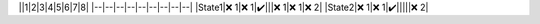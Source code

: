 ||1|2|3|4|5|6|7|8|
|--|--|--|--|--|--|--|--|--|
|State1|❌ 1|❌ 1|✔️|||❌ 1|❌ 1|❌ 2|
|State2|❌ 1|❌ 1|✔️|||||❌ 2|